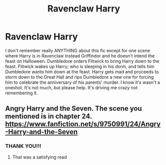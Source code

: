 #+TITLE: Ravenclaw Harry

* Ravenclaw Harry
:PROPERTIES:
:Author: Awesomealan11
:Score: 4
:DateUnix: 1578708882.0
:DateShort: 2020-Jan-11
:FlairText: What's That Fic?
:END:
I don't remember really ANYTHING about this fic except for one scene where Harry is in Ravenclaw instead Griffindor and he doesn't intend the feast on Halloween. Dumbledore orders Flitwick to bring Harry down to the feast. Flitwick wakes up Harry; who is sleeping in his dorm, and tells him Dumbledore wants him down at the feast. Harry gets mad and proceeds to storm down to the Great Hall and rips Dumbledore a new one for forcing him to celebrate the anniversary of his parents' murder. I know it's wasn't a oneshot. It's not much, but please help. It's driving me crazy not remembering it.


** Angry Harry and the Seven. The scene you mentioned is in chapter 24. [[https://www.fanfiction.net/s/9750991/24/Angry-Harry-and-the-Seven]]
:PROPERTIES:
:Author: jasems78
:Score: 4
:DateUnix: 1578713073.0
:DateShort: 2020-Jan-11
:END:

*** THANK YOU!!!
:PROPERTIES:
:Author: Awesomealan11
:Score: 1
:DateUnix: 1578714758.0
:DateShort: 2020-Jan-11
:END:

**** That was a satisfying read
:PROPERTIES:
:Author: MrMrRubic
:Score: 1
:DateUnix: 1578749856.0
:DateShort: 2020-Jan-11
:END:

